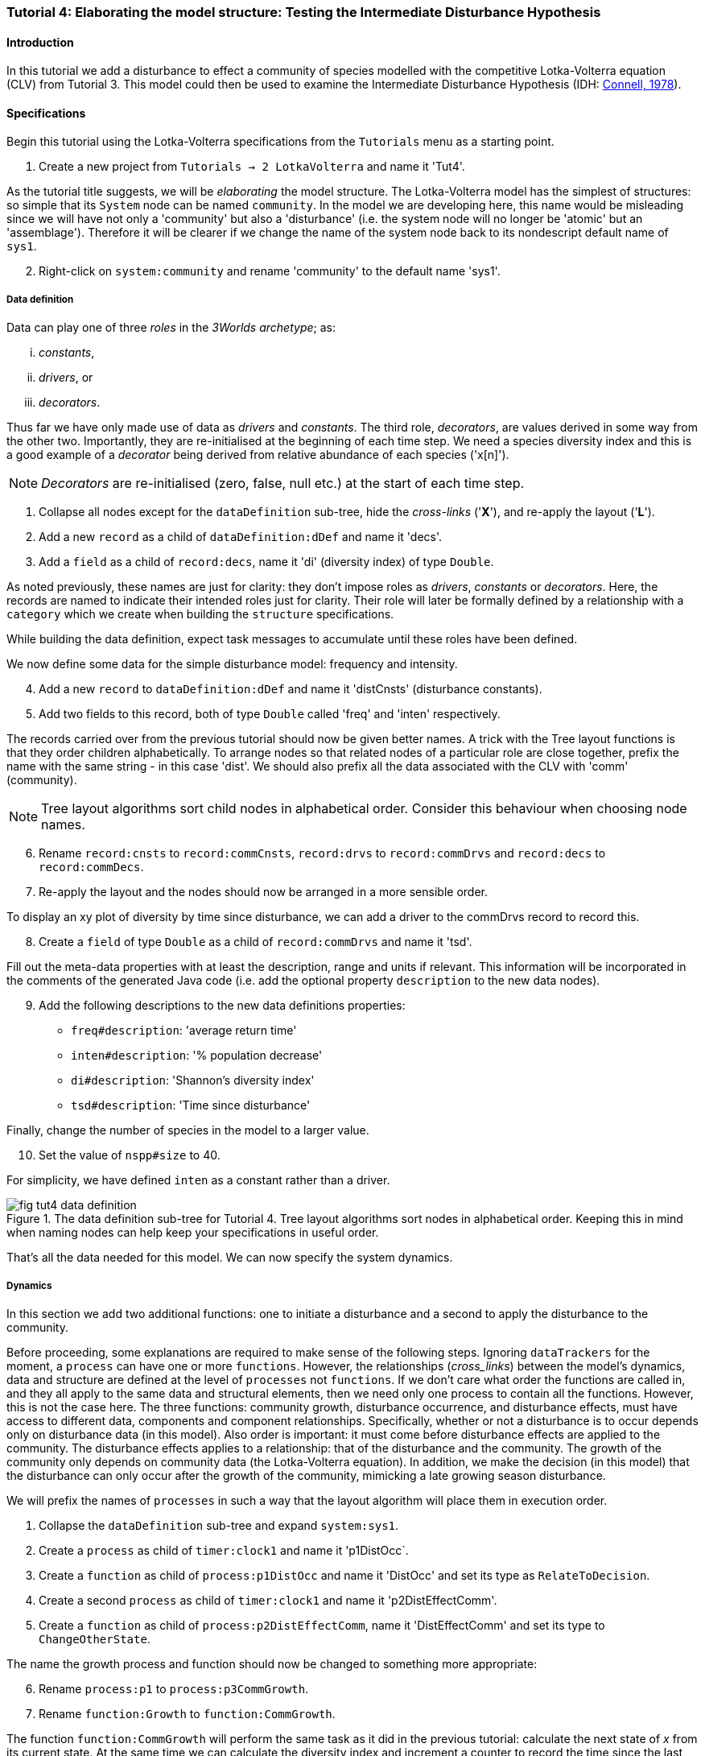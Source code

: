 === Tutorial 4: Elaborating the model structure: Testing the Intermediate Disturbance Hypothesis

==== Introduction

In this tutorial we add a disturbance to effect a community of species modelled with the competitive Lotka-Volterra equation (CLV) from Tutorial 3. This model could then be used to examine the Intermediate Disturbance Hypothesis (IDH: <<Connell1978, Connell, 1978>>). 

==== Specifications

Begin this tutorial using the Lotka-Volterra specifications from the `Tutorials` menu as a starting point.

. Create a new project from `Tutorials -> 2 LotkaVolterra` and name it 'Tut4'.

As the tutorial title suggests, we will be _elaborating_ the model structure. The Lotka-Volterra model has the simplest of structures: so simple that its `System` node can be named `community`. In the model we are developing here, this name would be misleading since we will have not only a 'community' but also a 'disturbance' (i.e. the system node will no longer be 'atomic' but an 'assemblage'). Therefore it will be clearer if we change the name of the system node back to its nondescript default name of `sys1`.

[start = 2]

. Right-click on `system:community` and rename 'community' to the default name 'sys1'.


===== Data definition

Data can play one of three _roles_ in the _3Worlds archetype_; as:

... _constants_, 
... _drivers_, or
... _decorators_. 

Thus far we have only made use of data as _drivers_ and _constants_. The third role, _decorators_, are values derived in some way from the other two. Importantly, they are re-initialised at the beginning of each time step. We need a species diversity index and this is a good example of a _decorator_ being derived from relative abundance of each species ('x[n]').

NOTE: _Decorators_ are re-initialised (zero, false, null etc.) at the start of each time step.

. Collapse all nodes except for the `dataDefinition` sub-tree, hide the _cross-links_ ('*X*'), and re-apply the layout ('*L*').

. Add a new `record` as a child of `dataDefinition:dDef` and name it 'decs'.

. Add a `field` as a child of `record:decs`, name it 'di' (diversity index) of type `Double`.

As noted previously, these names are just for clarity: they don't impose roles as _drivers_, _constants_ or _decorators_. Here, the records are named to indicate their intended roles just for clarity. Their role will later be formally defined by a relationship with a `category` which we create when building the `structure` specifications. 

While building the data definition, expect task messages to accumulate until these roles have been defined.

We now define some data for the simple disturbance model: frequency and intensity.

[start = 4]

. Add a new `record` to `dataDefinition:dDef` and name it 'distCnsts' (disturbance constants).

. Add two fields to this record, both of type `Double` called 'freq' and 'inten' respectively. 

The records carried over from the previous tutorial should now be given better names. A trick with the Tree layout functions is that they order children alphabetically. To arrange nodes so that related nodes of a particular role are close together, prefix the name with the same string - in this case 'dist'. We should also prefix all the data associated with the CLV with 'comm' (community).

NOTE: Tree layout algorithms sort child nodes in alphabetical order. Consider this behaviour when choosing node names. 

[start = 6]

. Rename `record:cnsts` to `record:commCnsts`, `record:drvs` to `record:commDrvs` and `record:decs` to `record:commDecs`.

. Re-apply the layout and the nodes should now be arranged in a more sensible order.

To display an xy plot of diversity by time since disturbance, we can add a driver to the commDrvs record to record this.

[start = 8]
. Create a `field` of type `Double` as a child of `record:commDrvs` and name it 'tsd'. 

Fill out the meta-data properties with at least the description, range and units if relevant. This information will be incorporated in the comments of the generated Java code (i.e. add the optional property `description` to the new data nodes).

[start = 9]

. Add the following descriptions to the new data definitions properties:

- `freq#description`: 'average return time'
- `inten#description`: '% population decrease'
- `di#description`: 'Shannon's diversity index'
- `tsd#description`: 'Time since disturbance' 

Finally, change the number of species in the model to a larger value.

[start = 10]
. Set the value of `nspp#size` to 40.

For simplicity, we have defined `inten` as a constant rather than a driver.

[#fig-tut4-data-definition]
.The data definition sub-tree for Tutorial 4. Tree layout algorithms sort nodes in alphabetical order. Keeping this in mind when naming nodes can help keep your specifications in useful order.
image::tutorial4IMG/fig-tut4-data-definition.png[align="center",role="thumb"]



That's all the data needed for this model. We can now specify the system dynamics.

===== Dynamics

In this section we add two additional functions: one to initiate a disturbance and a second to apply the disturbance to the community.

Before proceeding, some explanations are required to make sense of the following steps. Ignoring `dataTrackers` for the moment, a `process` can have one or more `functions`. However, the relationships (_cross_links_) between the model's dynamics, data and structure are defined at the level of `processes` not `functions`. If we don't care what order the functions are called in, and they all apply to the same data and structural elements, then we need only one process to contain all the functions. However, this is not the case here. The three functions: community growth, disturbance occurrence, and disturbance effects, must have access to different data, components and component relationships. Specifically, whether or not a disturbance is to occur depends only on disturbance data (in this model). Also order is important: it must come before disturbance effects are applied to the community. The disturbance effects applies to a relationship: that of the disturbance and the community. The growth of the community only depends on community data (the Lotka-Volterra equation). In addition, we make the decision (in this model) that the disturbance can only occur after the growth of the community, mimicking a late growing season disturbance.

// NOTE ABOUT THIS: for relateToDecision function: must be the only one type of function in its process

We will prefix the names of `processes` in such a way that the layout algorithm will place them in execution order. 

. Collapse the `dataDefinition` sub-tree and expand `system:sys1`.

. Create a `process` as child of `timer:clock1` and name it 'p1DistOcc`.

. Create a `function` as child of `process:p1DistOcc` and name it 'DistOcc' and set its type as `RelateToDecision`.

. Create a second `process` as child of `timer:clock1` and name it 'p2DistEffectComm'.

. Create a `function` as child of `process:p2DistEffectComm`, name it 'DistEffectComm' and set its type to `ChangeOtherState`.

The name the growth process and function should now be changed to something more appropriate:

[start = 6]

. Rename `process:p1` to `process:p3CommGrowth`.

. Rename `function:Growth` to `function:CommGrowth`.

The function `function:CommGrowth` will perform the same task as it did in the previous tutorial: calculate the next state of _x_ from its current state. At the same time we can calculate the diversity index and increment a counter to record the time since the last disturbance.

The function `function:DistOcc`, a `RelateToDecision` function, will decide if a disturbance is to occur or not. If it returns _true_, a relation will be formed between the, yet to be specified, disturbance and community categories. 

If a disturbance occurs, `function:DistEffectComm` will implement the consequences of the disturbance on the community.

This implies an order of execution of these three functions. As all these functions are driven by the same `timer` and therefore occur simultaneously, it means we must make the calling order explicit. To do this we add a `dependsOn` edge between the relevant processes.

First, show the _cross-links_ and set `process:p2DistEffectComm` to depend on `process:p1DistOcc`.

[start=8]
. Show the _cross-links_ (*X*).

. Right-click on `process:p2DistEffectComm` and select `New edge -> dependsOn -> process:p1DistOcc`.

To force the disturbance effects to take place _before_ the community growth (i.e. a late growing season disturbance), make `process:p3CommGrowth` depend on `process:p2DistEffectComm`.

[start = 10]

. Right-click on `process:p3CommGrowth` and select `New edge -> dependsOn -> process:p2DistEffectComm`.

After re-applying the layout (assuming a Tree layout is in use), it's clear why these process names were prefixed by p1, p2 and p3.

At this time, `dataTracker:trk1` is set to track the component `system.sys1`. There will be no global data to track in this model as there was in the previous Lotki-Volterra so we should remove this edge.

[start = 11]

. Right-click on `dataTracker:trk` and select `Delete edge -> trackComponent ->system.sys1`.

Finally, because there will be no global data in this model, `system:sys` will not need an initialisation function. Therefore we can delete this sub-tree.

[start = 12] 
. Right-click on `system:sys` and select `Delete sub-tree -> initFunction:Init1.


[#fig-tut4-dynamics]
.The system dynamics sub-tree for Tutorial 4. .
image::tutorial4IMG/fig-tut4-dynamics.png[align="center",role="thumb"]

That's all that's required in this section. The task list indicates that the new processes must belong to some categories. To do that we need to move on to the structure of the specifications.

===== Structure

Recall from the previous tutorial, that `system:sys1` is acting as a single component. It's _role_ was defined as:

... _permanent_;

... _atomic_; 

... belonging to the _arena_; 

... accessing particular data from the `dataDefinition` sub-tree; and,

... has `process:p1` applied to it.

The _arena_ is a special category. It must exist in every specification. Any data associated with it (_constants_, _drivers_ and _decorators_) is available to all `functions`: the data is global. The system (`system:sys1`) was also being tracked by the data tracker. This relationship was removed above because 'x', the population being tracked, will now be part of a category related to the community component of the model i.e 'x' will no longer be global data.

The _role_ of a `component` is defined by its `componentType`. We'll need two `ComponentTypes`; one for the community (the CLV equation) and one for the disturbance. We also need a `relationType` to define the association between the disturbance and the effected community.

. Right-click on `system.sys1` and collapse the `dynamics:sim` sub-tree.

. Create a `structure` as child of `system:sys1`.

. Create a `componentType` as a child of `structure:struc1` and name it 'distType'.

. Create a `component` as child of `componentType:distType` and name it 'dist'.

. Create a second `componentType` as child of `structure:struc1` and name it 'commType'.

. Create a `component` as child of `componentType:commType` and name it 'comm'.

. Create a `relationType` as child of `structure:struc1` and name it 'distEffectComm'.

Before proceeding to the definition of the _roles_ of these component types, we should redefine the _role_ of `system:sys1` that we inherited from Tutorial 3 when starting this project.

The node `system:sys1`, in aliasing as a `componentType`, must now be redefined as an `assemblage` with no functions or data associated with it. 

[start = 8]

. Right-click on `system:sys1` and select `Delete edge -> belongsTo -> category:*atomic*`.

. Right-click again on `system:sys1` and select `New edge -> belongsTo -> category:*assemblage*`.

Remove the data associated with the _arena_.

[start = 10]
. Right-click on the root node (`3worlds:Tut4`), expand the `predefined:*categories*` and re-apply the layout. 

. Right-click on `category:*arena*` and select `Delete edge -> drivers -> record:commDrvs`.

. Right-click again on  `category:*arena*` and select `Delete edge -> constants -> record:commCnsts`.

. Right-click on the root node and collapse `predefined:*categories*` and re-apply the layout.

The node `system:sys` is now defined as simply a _permanent assemblage_ belonging to the _arena_.

Now define a `categorySet` to partition data between the disturbance and community. Category sets contain mutually exclusive categories: something can belong to one or the other but not both. Since disturbance and community is all there is in this model, this is the 'world' of the model so this seems a reasonable name for this set of categories i.e the 'world' comprises a community and a disturbance category: something can belong to one or other of these but not both. 

[start = 14]

. Create a `categorySet` as child of `structure:struc1` and name it 'world'.

. Create a `category` as child of `categorySet:world` and name it 'distCat'.

. Create another `category` as child of `categorySet:world` and name it 'commCat'.

Define the data for these new categories.

[start = 16]

. Right-click on `category:commCat` and create the following edges:

... `drivers -> record:commDrvs`.

... `constants -> record:commCnsts`.

... `decorators -> record:commDecs`.

. Right-click on `category:commDist` and select `New edge -> constants -> record:distCnsts`.

. Expand the `dataDefinition:dDef` sub-tree, toggle the _cross-links_ to confirm you have done the links as above.

Now define the _roles_ of the new component types for the community and disturbance. Both belong to the  _permanent_, _atomic_, and _component_ categories and accesses data through their respective categories.

[start = 18]

. Right-click on `componentType:commType` and create `belongsTo` edges to:
... `category:*permanent*`,
... `category:*atomic*`,
... `category:*component*` and 
... `category:commCat`. 

. Right-click on `componentType:distType` and create `belongsTo` edges to:
... `category:*permanent*`,
... `category:*atomic*`,
... `category:*component*` and 
... `category:distCat`. 

Now define the relation between disturbance and the community.

[start = 20]

. Right-click on `relationType:distEffectComm` and create edges:

... `fromCategory -> distCat`.

... `toCategory -> commCat`.

Finally, add initialisation functions for the disturbance and community component types:

[start = 22]

. Create an `initFunction` as child of `componentType:commType` and name it 'InitComm'.

. Create an `initFunction` as child of `componentType:distType` and name it 'InitDist'.


[#fig-tut4-structure]
.The structure sub-tree for Tutorial 4. .
image::tutorial4IMG/fig-tut4-structure.png[align="center",role="thumb",width=800]

That's all that is required in this section. To finish up, we now need to connect various sub-trees of the graph to each other. Foremost among these is to associate processes with the new structure.

===== Relations between sub-trees

Currently, `process:p3CommGrowth` is applied to `category:*arena*`. We want re-apply this process to `category:commCat`.

. Expand `dynamics:sim1` from `system:sys1`.

. Expand `predefined:*categories*` from the root node and re-apply the layout.

. Show _cross-links_ (*X*).

. Delete the `appliesTo` edge between `process:p3CommGrowth` and `category:*arena*` and re-apply it by creating an `appliesTo` edge to `category:commCat`.

The task list now has two tasks asking to connect both disturbance processes to either a `category` or a `relationType`.

[start = 5]

. Create `appliesTo` edges from both `process:p2DistEffects` and `process:p1DistOccurrence` to `relationType:distEffectComm`.

Note here that we expect this relation between the disturbance and the community to be reset every time step depending on whether or not `DistOccur` is true. That is, the relationship is ephemeral. This is achieved by setting the `lifespan` property of the `relationType:distEffectComm` to `ephemeral` (the default is `permanent`).

[start = 7]
. Chnage the property `distEffectComm#lifespan` to `ephemeral`.


The simulation can now be run but, of course, we have yet to add code to the various functions. Here, we'll just add code snippets but if you prefer, you can create a java project and add the code there instead (*ref tut2*).

===== Java code

. Add a `snippet` to each of the three `functions` and two `initFunctions` in the specifications. Add the following code to the `JavaCode` property of each snippet:

`function:InitComm`:

[source,Java]
-----------------
double initFreq = 1.0 / x.size();
focalDrv.x.fillWith(initFreq);
for (int i = 0; i < r.size(0); i++) {
	focalCnt.r.setByInt(random.nextDouble(), i);
	focalCnt.K.setByInt(5.0 + initFreq + random.nextDouble(), i);
	for (int j = 0; j < alpha.size(1); j++) {
		if (i == j)
			focalCnt.alpha.setByInt(1.0, i, j);
		else
			focalCnt.alpha.setByInt(max(0.0001, random.nextDouble()), i, j);
	}
}
-----------------


`function:InitDist`:

[source, Java]
-----------------
focalCnt.freq = 5 + random.nextInt(50);
focalCnt.inten = random.nextDouble()*100;
-----------------

`function:CommGrowth`:
[source, Java]
-----------------
// growth
double[] dxdt = new double[x.size(0)];
for (int i = 0; i < x.size(0); i++) {
	double sum = 0;
	for (int j = 0; j < alpha.size(1); j++)
		sum += alpha.getByInt(i, j) * x.getByInt(j);
	dxdt[i] = r.getByInt(i) * x.getByInt(i) * (1 - sum / K.getByInt(i));
}
for (int i = 0; i < dxdt.length; i++)
	focalDrv.x.setByInt(Math.max(x.getByInt(i) + dxdt[i] * dt, 0.0), i);

// compute diversity
double xtot = 0.0;
for (int i = 0; i < focalDrv.x.size(0); i++)
	xtot += focalDrv.x.getByInt(i);

// di has be re-initialised to 0.0;
for (int i = 0; i < focalDrv.x.size(0); i++)
	if (focalDrv.x.getByInt(i) > 0.0)
		focalDec.di -= (focalDrv.x.getByInt(i) / xtot) * log(focalDrv.x.getByInt(i) / xtot);

// increment 'time since disturbance'
focalDrv.tsd = tsd +1;
-----------------

`function:DistOcc`:
[source, Java]
--------------------
if (random.nextDouble() < 1.0 / freq)
	return true;
else
	return false;
--------------------

`function:DistEffectsComm`:
[source, Java]
---------------------
// reset time since disturbance
otherDrv.tsd = 0;
for (int i = 0; i < other_x.size(); i++)
	if (other_x.getByInt(i) > other_K.getByInt(i) * inten / 100000.0)
		otherDrv.x.setByInt(otherDrv.x.getByInt(i) * other_K.getByInt(i) * inten / 100000.0, i);
---------------------

==== User interface

We now need to modify the user interface used by the previous model (Tut3) to display `di` and `tsd`.
We are simulating 40 species so their abundance `x[n]` are best placed in a separate time series chart and 'di' in another. In addition we need an xy plot of 'di` by `tsd`.
For this we need two additional `dataTrackers`.

. For clarity, rename `dataTracker:trk1` to `dataTracker:trkx`.
. Create another `dataTracker`, as a child of `process:p3CommGrowth`, name it 'trkdi' and select `DataTrackerD0` to follow this scalar value.
. Right-click on `dataTracker:trkdi` and select `Add edge -> trackField -> field:di`.
. Right-click again on `dataTracker:trkdi` and select `Add edge -> trackComponent -> component:comm`.

Now create a data tracker for `di` and `tsd` as an xy pair.

[start = 5]
. Create another `dataTracker`, as a child of `process:p3CommGrowth`, name it 'trkditds' and select `DataTrackerXY`.
. Right-click on `dataTracker:trkditsd` and select `Add edge -> trackField -> field:di`.
. Right-click on `dataTracker:trkditsd` and select `Add edge -> trackField -> field:tsd`.
. Right-click again on `dataTracker:trkditsd` and select `Add edge -> trackComponent -> component:comm`.

Now create the widgets to listen to these data trackers. First we delete the table widget inherited from the previous tutorial and then add time series and scatter plot widgets.

[start = 9]
. Collapse all sub-trees and expand the `userInterface` sub-tree.
. Right-click on `widget:population table` and select `Delete node`.
. Create a new `container` as a child of `tab:tab1`.

`Containers` form a binary tree of `widgets`. Each `container` can contain one or two `widgets` or one or two `containers` or a combination of both with a limit of two. These binary trees must end in a `widget` as a leaf node (i.e. you can't have empty `containers`).  The `tab` node also behaves as a `container` and the same rules apply. However, you can have as many `tabs` as you like with the proviso that only one tab is visible at a time in the _ModelRunner_ interface.

[start = 12]
. Add a `widget` as a child of `container:cont1`, name it 'srsdi' and select `TimeseriesWidget1` as its class.
. Add another `widget` as a  child of `container:cont1`, name it `plottdsdi` and select `ScatterPlotWidget1` as its class.

Set these `widgets` to track the appropriate `dataTrackers`.

[start = 14]
. From `widget:srsdi`, add a `trackSeries` edge to `dataTracker:trkdi`.
. From `widget:plottsddi`, add a `trackSeries` edge to `dataTracker:trktsddi`.

All that remains now is to arrange the widgets in the _ModelRunner_ interface. Between each pair of widgets/containers is a divider which can be moved as required. You can specify the pairs to be divided horizontally or vertically and the order of the pairs (left/right or top/bottom).

[#fig-tut4-user-interface]
.The user-interface sub-tree for Tutorial 4. .
image::tutorial4IMG/fig-tut4-user-interface.png[align="center",role="thumb",width=800]

TODO Doesn't work!

==== Next

The next tutorial introduces the event timer to drive disturbance.
